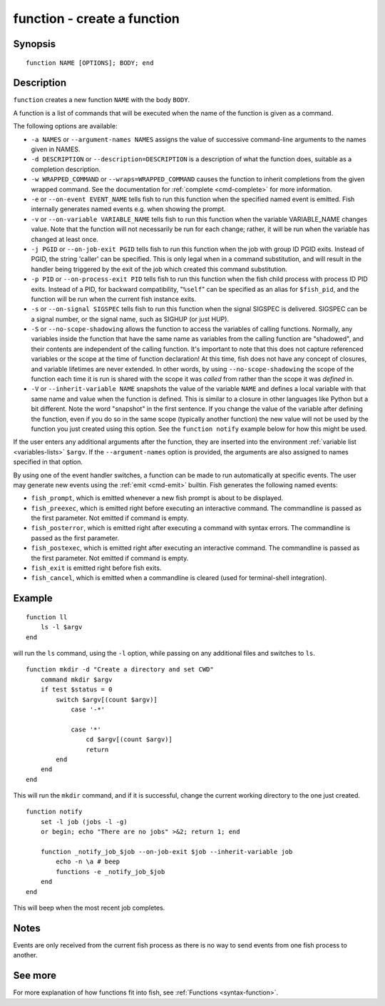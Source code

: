 .. _cmd-function:

function - create a function
============================

Synopsis
--------

::

    function NAME [OPTIONS]; BODY; end


Description
-----------

``function`` creates a new function ``NAME`` with the body ``BODY``.

A function is a list of commands that will be executed when the name of the function is given as a command.

The following options are available:

- ``-a NAMES`` or ``--argument-names NAMES`` assigns the value of successive command-line arguments to the names given in NAMES.

- ``-d DESCRIPTION`` or ``--description=DESCRIPTION`` is a description of what the function does, suitable as a completion description.

- ``-w WRAPPED_COMMAND`` or ``--wraps=WRAPPED_COMMAND`` causes the function to inherit completions from the given wrapped command. See the documentation for :ref:`complete <cmd-complete>` for more information.

- ``-e`` or ``--on-event EVENT_NAME`` tells fish to run this function when the specified named event is emitted. Fish internally generates named events e.g. when showing the prompt.

- ``-v`` or ``--on-variable VARIABLE_NAME`` tells fish to run this function when the variable VARIABLE_NAME changes value. Note that the function will not necessarily be run for each change; rather, it will be run when the variable has changed at least once.

- ``-j PGID`` or ``--on-job-exit PGID`` tells fish to run this function when the job with group ID PGID exits. Instead of PGID, the string 'caller' can be specified. This is only legal when in a command substitution, and will result in the handler being triggered by the exit of the job which created this command substitution.

- ``-p PID`` or ``--on-process-exit PID`` tells fish to run this function when the fish child process
  with process ID PID exits. Instead of a PID, for backward compatibility,
  "``%self``" can be specified as an alias for ``$fish_pid``, and the function will be run when the
  current fish instance exits.

- ``-s`` or ``--on-signal SIGSPEC`` tells fish to run this function when the signal SIGSPEC is delivered. SIGSPEC can be a signal number, or the signal name, such as SIGHUP (or just HUP).

- ``-S`` or ``--no-scope-shadowing`` allows the function to access the variables of calling functions. Normally, any variables inside the function that have the same name as variables from the calling function are "shadowed", and their contents are independent of the calling function.
  It's important to note that this does not capture referenced variables or the scope at the time of function declaration! At this time, fish does not have any concept of closures, and variable lifetimes are never extended. In other words, by using ``--no-scope-shadowing`` the scope of the function each time it is run is shared with the scope it was *called* from rather than the scope it was *defined* in.

- ``-V`` or ``--inherit-variable NAME`` snapshots the value of the variable ``NAME`` and defines a local variable with that same name and value when the function is defined. This is similar to a closure in other languages like Python but a bit different. Note the word "snapshot" in the first sentence. If you change the value of the variable after defining the function, even if you do so in the same scope (typically another function) the new value will not be used by the function you just created using this option. See the ``function notify`` example below for how this might be used.

If the user enters any additional arguments after the function, they are inserted into the environment :ref:`variable list <variables-lists>` ``$argv``. If the ``--argument-names`` option is provided, the arguments are also assigned to names specified in that option.

By using one of the event handler switches, a function can be made to run automatically at specific events. The user may generate new events using the :ref:`emit <cmd-emit>` builtin. Fish generates the following named events:

- ``fish_prompt``, which is emitted whenever a new fish prompt is about to be displayed.

- ``fish_preexec``, which is emitted right before executing an interactive command. The commandline is passed as the first parameter. Not emitted if command is empty.

- ``fish_posterror``, which is emitted right after executing a command with syntax errors. The commandline is passed as the first parameter.

- ``fish_postexec``, which is emitted right after executing an interactive command. The commandline is passed as the first parameter. Not emitted if command is empty.

- ``fish_exit`` is emitted right before fish exits.

- ``fish_cancel``, which is emitted when a commandline is cleared (used for terminal-shell integration).

Example
-------



::

    function ll
        ls -l $argv
    end


will run the ``ls`` command, using the ``-l`` option, while passing on any additional files and switches to ``ls``.



::

    function mkdir -d "Create a directory and set CWD"
        command mkdir $argv
        if test $status = 0
            switch $argv[(count $argv)]
                case '-*'
    
                case '*'
                    cd $argv[(count $argv)]
                    return
            end
        end
    end


This will run the ``mkdir`` command, and if it is successful, change the current working directory to the one just created.



::

    function notify
        set -l job (jobs -l -g)
        or begin; echo "There are no jobs" >&2; return 1; end
    
        function _notify_job_$job --on-job-exit $job --inherit-variable job
            echo -n \a # beep
            functions -e _notify_job_$job
        end
    end


This will beep when the most recent job completes.


Notes
-----

Events are only received from the current fish process as there is no way to send events from one fish process to another.

See more
--------

For more explanation of how functions fit into fish, see :ref:`Functions <syntax-function>`.
